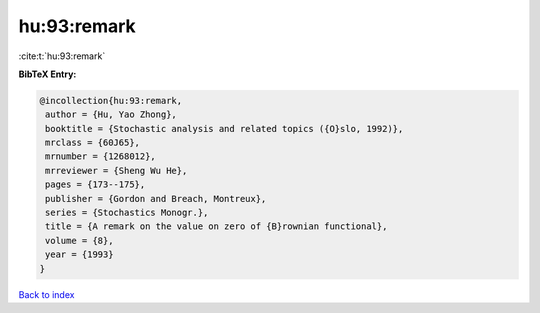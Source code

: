 hu:93:remark
============

:cite:t:`hu:93:remark`

**BibTeX Entry:**

.. code-block:: bibtex

   @incollection{hu:93:remark,
    author = {Hu, Yao Zhong},
    booktitle = {Stochastic analysis and related topics ({O}slo, 1992)},
    mrclass = {60J65},
    mrnumber = {1268012},
    mrreviewer = {Sheng Wu He},
    pages = {173--175},
    publisher = {Gordon and Breach, Montreux},
    series = {Stochastics Monogr.},
    title = {A remark on the value on zero of {B}rownian functional},
    volume = {8},
    year = {1993}
   }

`Back to index <../By-Cite-Keys.html>`_
